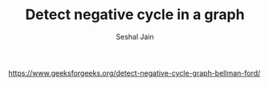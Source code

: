 #+TITLE: Detect negative cycle in a graph
#+AUTHOR: Seshal Jain
#+TAGS[]: graph
https://www.geeksforgeeks.org/detect-negative-cycle-graph-bellman-ford/
